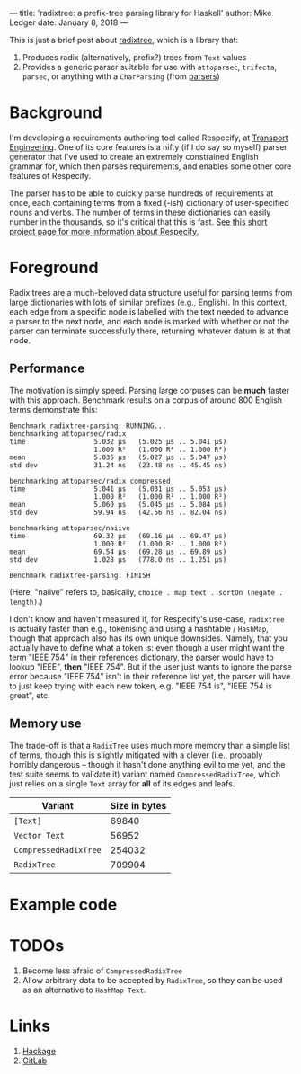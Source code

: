 ---
title: 'radixtree: a prefix-tree parsing library for Haskell'
author: Mike Ledger
date: January 8, 2018
---

This is just a brief post about [[https://hackage.haskell.org/package/radixtree][radixtree]], which is a library that:

1. Produces radix (alternatively, prefix?) trees from ~Text~ values
2. Provides a generic parser suitable for use with ~attoparsec~, ~trifecta~,
   ~parsec~, or anything with a ~CharParsing~ (from [[https://hackage.haskell.org/package/parsers][parsers]])

* Background
I'm developing a requirements authoring tool called Respecify, at [[http://transportengineering.com.au][Transport
Engineering]]. One of its core features is a nifty (if I do say so myself) parser
generator that I've used to create an extremely constrained English grammar for,
which then parses requirements, and enables some other core features of
Respecify.

The parser has to be able to quickly parse hundreds of requirements at once,
each containing terms from a fixed (-ish) dictionary of user-specified nouns and
verbs. The number of terms in these dictionaries can easily number in the
thousands, so it's critical that this is fast. [[http://quasimal.com/projects/respecify.html][See this short project page for
more information about Respecify.]]

* Foreground
Radix trees are a much-beloved data structure useful for parsing terms from
large dictionaries with lots of similar prefixes (e.g., English). In this
context, each edge from a specific node is labelled with the text needed to
advance a parser to the next node, and each node is marked with whether or not
the parser can terminate successfully there, returning whatever datum is at that
node.

# #+BEGIN_SRC dot :file ../images/prefix-tree.svg
# digraph {
#   rankdir=LR;
#   dog,door,doofus,dingo,drainage [style=filled];
#   s0,d,do,doo [style=dashed];
#   s0 [label="⬚"];
#   s0 -> d [label=d];
#   d -> drainage [label=rainage];
#   d -> do [label=o];
#   d -> dingo [label=ingo];
#   do -> dog [label=g];
#   do -> doo [label=o];
#   doo -> door [label=r];
#   doo -> doofus [label=fus];
# }
# #+END_SRC
# #+RESULTS:
# [[file:../images/prefix-tree.svg]]

[[file:../images/prefix-tree.svg]]

** Performance

The motivation is simply speed. Parsing large corpuses can be *much* faster with
this approach. Benchmark results on a corpus of around 800 English terms
demonstrate this:

#+BEGIN_SRC
Benchmark radixtree-parsing: RUNNING...
benchmarking attoparsec/radix
time                 5.032 μs   (5.025 μs .. 5.041 μs)
                     1.000 R²   (1.000 R² .. 1.000 R²)
mean                 5.035 μs   (5.027 μs .. 5.047 μs)
std dev              31.24 ns   (23.48 ns .. 45.45 ns)

benchmarking attoparsec/radix compressed
time                 5.041 μs   (5.031 μs .. 5.053 μs)
                     1.000 R²   (1.000 R² .. 1.000 R²)
mean                 5.060 μs   (5.045 μs .. 5.084 μs)
std dev              59.94 ns   (42.56 ns .. 82.04 ns)

benchmarking attoparsec/naiive
time                 69.32 μs   (69.16 μs .. 69.47 μs)
                     1.000 R²   (1.000 R² .. 1.000 R²)
mean                 69.54 μs   (69.28 μs .. 69.89 μs)
std dev              1.028 μs   (778.0 ns .. 1.251 μs)

Benchmark radixtree-parsing: FINISH
#+END_SRC

(Here, "naiive" refers to, basically, ~choice . map text . sortOn (negate .
length)~.)

I don't know and haven't measured if, for Respecify's use-case, ~radixtree~ is
actually faster than e.g., tokenising and using a hashtable / ~HashMap~, though
that approach also has its own unique downsides. Namely, that you actually have
to define what a token is: even though a user might want the term "IEEE 754" in
their references dictionary, the parser would have to lookup "IEEE", *then*
"IEEE 754". But if the user just wants to ignore the parse error because "IEEE
754" isn't in their reference list yet, the parser will have to just keep trying
with each new token, e.g. "IEEE 754 is", "IEEE 754 is great", etc.

** Memory use

The trade-off is that a ~RadixTree~ uses much more memory than a simple list of
terms, though this is slightly mitigated with a clever (i.e., probably horribly
dangerous – though it hasn't done anything evil to me yet, and the test suite
seems to validate it) variant named ~CompressedRadixTree~, which just relies on
a single ~Text~ array for *all* of its edges and leafs.

| Variant               | Size in bytes |
|-----------------------+---------------|
| ~[Text]~              |         69840 |
| ~Vector Text~         |         56952 |
| ~CompressedRadixTree~ |        254032 |
| ~RadixTree~           |        709904 |

* Example code

* TODOs
1. Become less afraid of ~CompressedRadixTree~
2. Allow arbitrary data to be accepted by ~RadixTree~, so they can be used as
   an alternative to ~HashMap Text~.

* Links
1. [[https://hackage.haskell.org/package/radixtree][Hackage]]
2. [[https://gitlab.com/transportengineering/radixtree][GitLab]]

